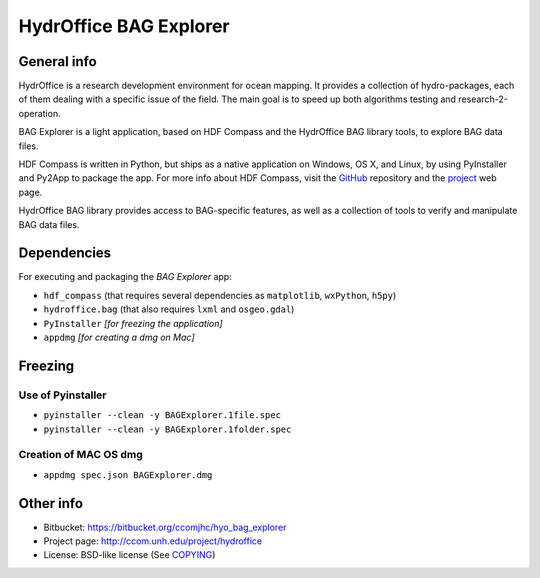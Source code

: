 HydrOffice BAG Explorer
=======================

.. image:: https://readthedocs.org/projects/hydroffice-bag_explorer/badge/?version=latest
    :target: http://hydroffice-bag_explorer.readthedocs.org/en/latest/?badge=latest
    :alt: Documentation Status

General info
------------

.. image:: https://bitbucket.org/ccomjhc/hyo_bag_explorer/raw/tip/hydroffice/bag_explorer/media/BAGExplorer_128.png
    :alt: logo

HydrOffice is a research development environment for ocean mapping. It provides a collection of hydro-packages, each of them dealing with a specific issue of the field.
The main goal is to speed up both algorithms testing and research-2-operation.

BAG Explorer is a light application, based on HDF Compass and the HydrOffice BAG library tools, to explore BAG data files.

HDF Compass is written in Python, but ships as a native application on Windows, OS X, and Linux, by using PyInstaller and Py2App to package the app.
For more info about HDF Compass, visit the `GitHub <http://github.com/HDFGroup/hdf-compass>`_ repository and the `project <https://www.hdfgroup.org/projects/compass/>`_ web page.

HydrOffice BAG library provides access to BAG-specific features, as well as a collection of tools to verify and manipulate BAG data files.


Dependencies
------------

For executing and packaging the *BAG Explorer* app:

* ``hdf_compass`` (that requires several dependencies as ``matplotlib``, ``wxPython``, ``h5py``)
* ``hydroffice.bag`` (that also requires ``lxml`` and ``osgeo.gdal``)
* ``PyInstaller`` *[for freezing the application]*
* ``appdmg`` *[for creating a dmg on Mac]*


Freezing
--------

Use of Pyinstaller
~~~~~~~~~~~~~~~~~~

* ``pyinstaller --clean -y BAGExplorer.1file.spec``
* ``pyinstaller --clean -y BAGExplorer.1folder.spec``

Creation of MAC OS dmg
~~~~~~~~~~~~~~~~~~~~~~

* ``appdmg spec.json BAGExplorer.dmg``


Other info
----------

* Bitbucket: `https://bitbucket.org/ccomjhc/hyo_bag_explorer <https://bitbucket.org/ccomjhc/hyo_bag_explorer>`_
* Project page: `http://ccom.unh.edu/project/hydroffice <http://ccom.unh.edu/project/hydroffice>`_
* License: BSD-like license (See `COPYING <https://bitbucket.org/ccomjhc/hyo_bag_explorer/raw/tip/COPYING.txt>`_)
